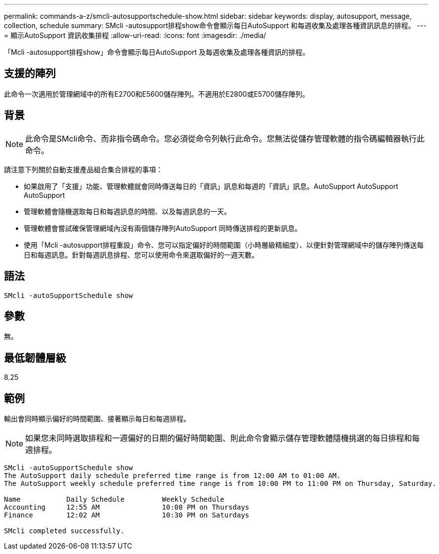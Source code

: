 ---
permalink: commands-a-z/smcli-autosupportschedule-show.html 
sidebar: sidebar 
keywords: display, autosupport, message, collection, schedule 
summary: SMcli -autosupport排程show命令會顯示每日AutoSupport 和每週收集及處理各種資訊訊息的排程。 
---
= 顯示AutoSupport 資訊收集排程
:allow-uri-read: 
:icons: font
:imagesdir: ./media/


[role="lead"]
「Mcli -autosupport排程show」命令會顯示每日AutoSupport 及每週收集及處理各種資訊的排程。



== 支援的陣列

此命令一次適用於管理網域中的所有E2700和E5600儲存陣列。不適用於E2800或E5700儲存陣列。



== 背景

[NOTE]
====
此命令是SMcli命令、而非指令碼命令。您必須從命令列執行此命令。您無法從儲存管理軟體的指令碼編輯器執行此命令。

====
請注意下列關於自動支援產品組合集合排程的事項：

* 如果啟用了「支援」功能、管理軟體就會同時傳送每日的「資訊」訊息和每週的「資訊」訊息。AutoSupport AutoSupport AutoSupport
* 管理軟體會隨機選取每日和每週訊息的時間、以及每週訊息的一天。
* 管理軟體會嘗試確保管理網域內沒有兩個儲存陣列AutoSupport 同時傳送排程的更新訊息。
* 使用「Mcli -autosupport排程重設」命令、您可以指定偏好的時間範圍（小時層級精細度）、以便針對管理網域中的儲存陣列傳送每日和每週訊息。針對每週訊息排程、您可以使用命令來選取偏好的一週天數。




== 語法

[listing]
----
SMcli -autoSupportSchedule show
----


== 參數

無。



== 最低韌體層級

8.25



== 範例

輸出會同時顯示偏好的時間範圍、接著顯示每日和每週排程。

[NOTE]
====
如果您未同時選取排程和一週偏好的日期的偏好時間範圍、則此命令會顯示儲存管理軟體隨機挑選的每日排程和每週排程。

====
[listing]
----
SMcli -autoSupportSchedule show
The AutoSupport daily schedule preferred time range is from 12:00 AM to 01:00 AM.
The AutoSupport weekly schedule preferred time range is from 10:00 PM to 11:00 PM on Thursday, Saturday.

Name           Daily Schedule         Weekly Schedule
Accounting     12:55 AM               10:08 PM on Thursdays
Finance        12:02 AM               10:30 PM on Saturdays

SMcli completed successfully.
----